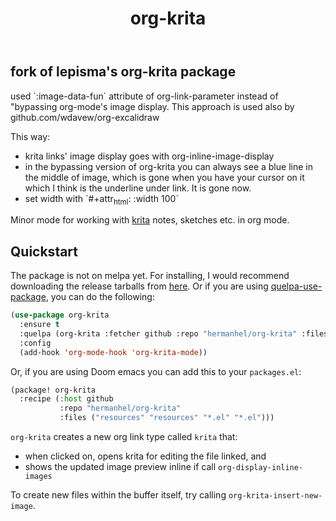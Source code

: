 #+TITLE: org-krita

** fork of lepisma's org-krita package
used `:image-data-fun` attribute of org-link-parameter instead of "bypassing org-mode's image display. This approach is used also by github.com/wdavew/org-excalidraw

This way:
+ krita links' image display goes with org-inline-image-display
+ in the bypassing version of org-krita you can always see a blue line in the middle of image, which is gone when you have your cursor on it which I think is the underline under link. It is gone now.
+ set width with `#+attr_html: :width 100`

[[tag][file:https://img.shields.io/github/v/tag/lepisma/org-krita.svg]]

Minor mode for working with [[https://krita.org/en/][krita]] notes, sketches etc. in org mode.

[[file:./screen.gif]]

** Quickstart
The package is not on melpa yet. For installing, I would recommend downloading
the release tarballs from [[https://github.com/lepisma/org-krita/releases][here]]. Or if you are using [[https://github.com/quelpa/quelpa-use-package][quelpa-use-package]], you can
do the following:

#+begin_src emacs-lisp
  (use-package org-krita
    :ensure t
    :quelpa (org-krita :fetcher github :repo "hermanhel/org-krita" :files ("*.el" "resources"))
    :config
    (add-hook 'org-mode-hook 'org-krita-mode))
#+end_src

Or, if you are using Doom emacs you can add this to your =packages.el=:
#+begin_src emacs-lisp
(package! org-krita
  :recipe (:host github
           :repo "hermanhel/org-krita"
           :files ("resources" "resources" "*.el" "*.el")))
#+end_src

=org-krita= creates a new org link type called =krita= that:
- when clicked on, opens krita for editing the file linked, and
- shows the updated image preview inline if call =org-display-inline-images=

To create new files
within the buffer itself, try calling =org-krita-insert-new-image=.
